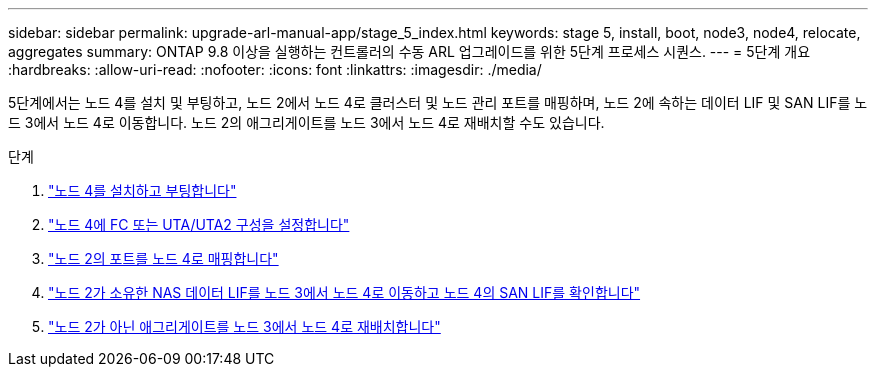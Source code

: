 ---
sidebar: sidebar 
permalink: upgrade-arl-manual-app/stage_5_index.html 
keywords: stage 5, install, boot, node3, node4, relocate, aggregates 
summary: ONTAP 9.8 이상을 실행하는 컨트롤러의 수동 ARL 업그레이드를 위한 5단계 프로세스 시퀀스. 
---
= 5단계 개요
:hardbreaks:
:allow-uri-read: 
:nofooter: 
:icons: font
:linkattrs: 
:imagesdir: ./media/


[role="lead"]
5단계에서는 노드 4를 설치 및 부팅하고, 노드 2에서 노드 4로 클러스터 및 노드 관리 포트를 매핑하며, 노드 2에 속하는 데이터 LIF 및 SAN LIF를 노드 3에서 노드 4로 이동합니다. 노드 2의 애그리게이트를 노드 3에서 노드 4로 재배치할 수도 있습니다.

.단계
. link:install_boot_node4.html["노드 4를 설치하고 부팅합니다"]
. link:set_fc_uta_uta2_config_node4.html["노드 4에 FC 또는 UTA/UTA2 구성을 설정합니다"]
. link:map_ports_node2_node4.html["노드 2의 포트를 노드 4로 매핑합니다"]
. link:move_nas_lifs_node2_from_node3_node4_verify_san_lifs_node4.html["노드 2가 소유한 NAS 데이터 LIF를 노드 3에서 노드 4로 이동하고 노드 4의 SAN LIF를 확인합니다"]
. link:relocate_node2_non_root_aggr_node3_node4.html["노드 2가 아닌 애그리게이트를 노드 3에서 노드 4로 재배치합니다"]

